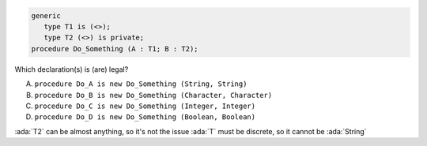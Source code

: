..
    This file is auto-generated from the quiz template, it should not be modified
    directly. Read README.md for more information.

.. code:: Ada

    generic
       type T1 is (<>);
       type T2 (<>) is private;
    procedure Do_Something (A : T1; B : T2);

Which declaration(s) is (are) legal?

A. ``procedure Do_A is new Do_Something (String, String)``
B. ``procedure Do_B is new Do_Something (Character, Character)``
C. ``procedure Do_C is new Do_Something (Integer, Integer)``
D. ``procedure Do_D is new Do_Something (Boolean, Boolean)``

.. container:: animate

    :ada:`T2` can be almost anything, so it's not the issue
    :ada:`T` must be discrete, so it cannot be :ada:`String`
